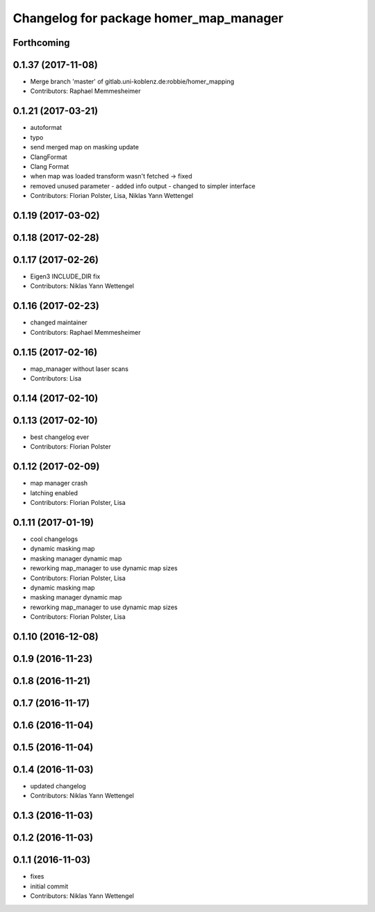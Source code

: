 ^^^^^^^^^^^^^^^^^^^^^^^^^^^^^^^^^^^^^^^
Changelog for package homer_map_manager
^^^^^^^^^^^^^^^^^^^^^^^^^^^^^^^^^^^^^^^

Forthcoming
-----------

0.1.37 (2017-11-08)
-------------------
* Merge branch 'master' of gitlab.uni-koblenz.de:robbie/homer_mapping
* Contributors: Raphael Memmesheimer

0.1.21 (2017-03-21)
-------------------
* autoformat
* typo
* send merged map on masking update
* ClangFormat
* Clang Format
* when map was loaded transform wasn't fetched -> fixed
* removed unused parameter - added info output - changed to simpler interface
* Contributors: Florian Polster, Lisa, Niklas Yann Wettengel

0.1.19 (2017-03-02)
-------------------

0.1.18 (2017-02-28)
-------------------

0.1.17 (2017-02-26)
-------------------
* Eigen3 INCLUDE_DIR fix
* Contributors: Niklas Yann Wettengel

0.1.16 (2017-02-23)
-------------------
* changed maintainer
* Contributors: Raphael Memmesheimer

0.1.15 (2017-02-16)
-------------------
* map_manager without laser scans
* Contributors: Lisa

0.1.14 (2017-02-10)
-------------------

0.1.13 (2017-02-10)
-------------------
* best changelog ever
* Contributors: Florian Polster

0.1.12 (2017-02-09)
-------------------
* map manager crash
* latching enabled
* Contributors: Florian Polster, Lisa

0.1.11 (2017-01-19)
-------------------
* cool changelogs
* dynamic masking map
* masking manager dynamic map
* reworking map_manager to use dynamic map sizes
* Contributors: Florian Polster, Lisa

* dynamic masking map
* masking manager dynamic map
* reworking map_manager to use dynamic map sizes
* Contributors: Florian Polster, Lisa

0.1.10 (2016-12-08)
-------------------

0.1.9 (2016-11-23)
------------------

0.1.8 (2016-11-21)
------------------

0.1.7 (2016-11-17)
------------------

0.1.6 (2016-11-04)
------------------

0.1.5 (2016-11-04)
------------------

0.1.4 (2016-11-03)
------------------
* updated changelog
* Contributors: Niklas Yann Wettengel

0.1.3 (2016-11-03)
------------------

0.1.2 (2016-11-03)
------------------

0.1.1 (2016-11-03)
------------------
* fixes
* initial commit
* Contributors: Niklas Yann Wettengel
